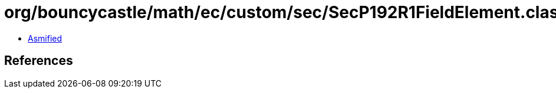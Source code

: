 = org/bouncycastle/math/ec/custom/sec/SecP192R1FieldElement.class

 - link:SecP192R1FieldElement-asmified.java[Asmified]

== References

